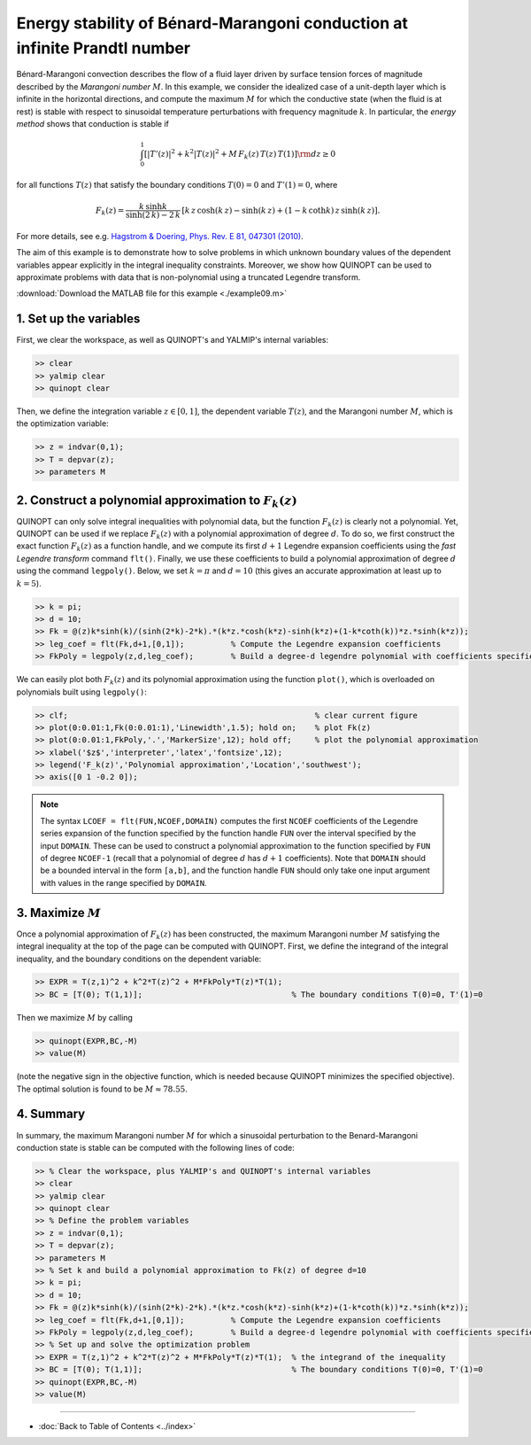 Energy stability of Bénard-Marangoni conduction at infinite Prandtl number
==========================================================================

Bénard-Marangoni convection describes the flow of a fluid layer driven by surface tension forces of magnitude described by the *Marangoni number* :math:`M`. In this example, we consider the idealized case of a unit-depth layer which is infinite in the horizontal directions, and compute the maximum :math:`M` for which the conductive state (when the fluid is at rest) is stable with respect to sinusoidal temperature perturbations with frequency magnitude :math:`k`. In particular, the *energy method* shows that conduction is stable if

.. math::

    \int_0^1 \left[
        \vert T'(z)\vert^2 + k^2 \vert T(z) \vert^2 + M\,F_k(z)\,T(z)\,T(1)
        \right] {\rm d}z \geq 0

for all functions :math:`T(z)` that satisfy the boundary conditions :math:`T(0)=0` and :math:`T'(1)=0`, where

.. math::

    F_k(z) = \frac{k\,\sinh k}{\sinh(2\,k)-2\,k} \, \left[
    k\,z\,\cosh(k\,z) - \sinh(k\,z) + (1-k\,\coth k )\,z \,\sinh(k\,z)
    \right].

For more details, see e.g. `Hagstrom & Doering, Phys. Rev. E 81, 047301 (2010) <http://dx.doi.org/10.1103/PhysRevE.81.047301>`_.

The aim of this example is to demonstrate how to solve problems in which unknown boundary values of the dependent variables appear explicitly in the integral inequality constraints. Moreover, we show how QUINOPT can be used to approximate problems with data that is non-polynomial using a truncated Legendre transform.

:download:`Download the MATLAB file for this example <./example09.m>`

----------------------------------
1. Set up the variables
----------------------------------
First, we clear the workspace, as well as QUINOPT's and YALMIP's internal variables:

.. code-block:: matlabsession

    >> clear
    >> yalmip clear
    >> quinopt clear

Then, we define the integration variable :math:`z\in[0,1]`, the dependent variable :math:`T(z)`, and the Marangoni number :math:`M`, which is the optimization variable:

.. code-block:: matlabsession

    >> z = indvar(0,1);
    >> T = depvar(z);
    >> parameters M

---------------------------------------------------------
2. Construct a polynomial approximation to :math:`F_k(z)`
---------------------------------------------------------
QUINOPT can only solve integral inequalities with polynomial data, but the function :math:`F_k(z)` is clearly not a polynomial. Yet, QUINOPT can be used if we replace :math:`F_k(z)` with a polynomial approximation of degree :math:`d`. To do so, we first construct the exact function :math:`F_k(z)` as a function handle, and we compute its first :math:`d+1` Legendre expansion coefficients using the *fast Legendre transform* command ``flt()``. Finally, we use these coefficients to build a polynomial approximation of degree :math:`d` using the command ``legpoly()``. Below, we set :math:`k=\pi` and :math:`d=10` (this gives an accurate approximation at least up to :math:`k=5`).

.. code-block:: matlabsession

    >> k = pi;
    >> d = 10;
    >> Fk = @(z)k*sinh(k)/(sinh(2*k)-2*k).*(k*z.*cosh(k*z)-sinh(k*z)+(1-k*coth(k))*z.*sinh(k*z));
    >> leg_coef = flt(Fk,d+1,[0,1]);          % Compute the Legendre expansion coefficients
    >> FkPoly = legpoly(z,d,leg_coef);        % Build a degree-d legendre polynomial with coefficients specified by leg_coef

We can easily plot both :math:`F_k(z)` and its polynomial approximation using the function ``plot()``, which is overloaded on polynomials built using ``legpoly()``:

.. code-block:: matlabsession

    >> clf;                                                     % clear current figure
    >> plot(0:0.01:1,Fk(0:0.01:1),'Linewidth',1.5); hold on;    % plot Fk(z)
    >> plot(0:0.01:1,FkPoly,'.','MarkerSize',12); hold off;     % plot the polynomial approximation
    >> xlabel('$z$','interpreter','latex','fontsize',12);
    >> legend('F_k(z)','Polynomial approximation','Location','southwest');
    >> axis([0 1 -0.2 0]);

.. image:: BenardMarangoniES.png

.. note::

    The syntax ``LCOEF = flt(FUN,NCOEF,DOMAIN)`` computes the first ``NCOEF`` coefficients of the Legendre series expansion of the function specified by the function handle ``FUN`` over the interval specified by the input ``DOMAIN``. These can be used to construct a polynomial approximation to the function specified by ``FUN`` of degree ``NCOEF-1`` (recall that a polynomial of degree :math:`d` has :math:`d+1` coefficients). Note that ``DOMAIN`` should be a bounded interval in the form ``[a,b]``, and the function handle ``FUN`` should only take one input argument with values in the range specified by ``DOMAIN``.


----------------------------------------
3. Maximize :math:`M`
----------------------------------------
Once a polynomial approximation of :math:`F_k(z)` has been constructed, the maximum Marangoni number :math:`M` satisfying the integral inequality at the top of the page can be computed with QUINOPT. First, we define the integrand of the integral inequality, and the boundary conditions on the dependent variable:

.. code-block:: matlabsession

    >> EXPR = T(z,1)^2 + k^2*T(z)^2 + M*FkPoly*T(z)*T(1);
    >> BC = [T(0); T(1,1)];                                % The boundary conditions T(0)=0, T'(1)=0

Then we maximize :math:`M` by calling

.. code-block:: matlabsession

    >> quinopt(EXPR,BC,-M)
    >> value(M)

(note the negative sign in the objective function, which is needed because QUINOPT minimizes the specified objective). The optimal solution is found to be :math:`M\approx 78.55`.

----------------------------------------
4. Summary
----------------------------------------
In summary, the maximum Marangoni number :math:`M` for which a sinusoidal perturbation to the Benard-Marangoni conduction state is stable can be computed with the following lines of code:

.. code-block:: matlabsession

    >> % Clear the workspace, plus YALMIP's and QUINOPT's internal variables
    >> clear
    >> yalmip clear
    >> quinopt clear
    >> % Define the problem variables
    >> z = indvar(0,1);
    >> T = depvar(z);
    >> parameters M
    >> % Set k and build a polynomial approximation to Fk(z) of degree d=10
    >> k = pi;
    >> d = 10;
    >> Fk = @(z)k*sinh(k)/(sinh(2*k)-2*k).*(k*z.*cosh(k*z)-sinh(k*z)+(1-k*coth(k))*z.*sinh(k*z));
    >> leg_coef = flt(Fk,d+1,[0,1]);          % Compute the Legendre expansion coefficients
    >> FkPoly = legpoly(z,d,leg_coef);        % Build a degree-d legendre polynomial with coefficients specified by leg_coef
    >> % Set up and solve the optimization problem
    >> EXPR = T(z,1)^2 + k^2*T(z)^2 + M*FkPoly*T(z)*T(1);  % the integrand of the inequality
    >> BC = [T(0); T(1,1)];                                % The boundary conditions T(0)=0, T'(1)=0
    >> quinopt(EXPR,BC,-M)
    >> value(M)

----------------------

* :doc:`Back to Table of Contents <../index>`
